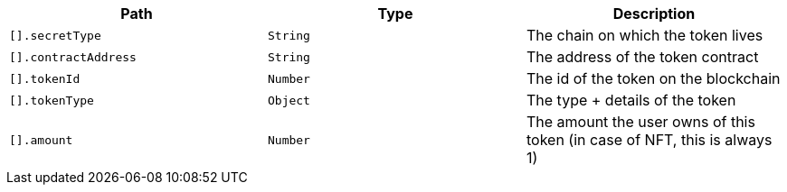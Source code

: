 |===
|Path|Type|Description

|`+[].secretType+`
|`+String+`
|The chain on which the token lives

|`+[].contractAddress+`
|`+String+`
|The address of the token contract

|`+[].tokenId+`
|`+Number+`
|The id of the token on the blockchain

|`+[].tokenType+`
|`+Object+`
|The type + details of the token

|`+[].amount+`
|`+Number+`
|The amount the user owns of this token (in case of NFT, this is always 1)

|===